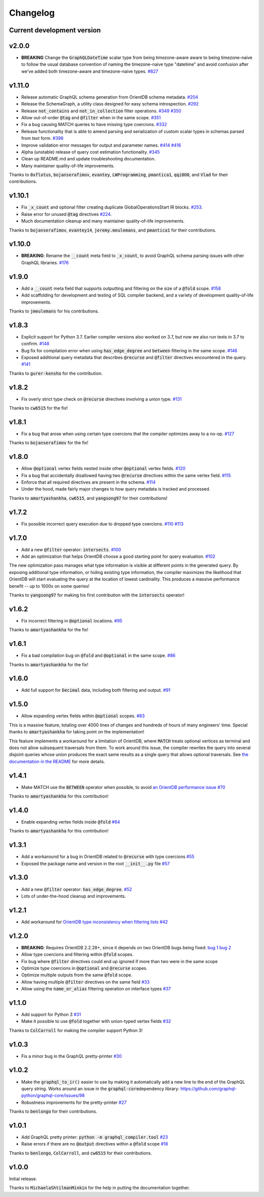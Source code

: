 Changelog
=========

Current development version
---------------------------

v2.0.0
------

- **BREAKING** Change the :code:`GraphQLDateTime` scalar type from being timezone-aware aware to
  being timezone-naive to follow the usual database convention of naming the timezone-naive
  type "datetime" and avoid confusion after we've added both timezone-aware and timezone-naive
  types.
  `#827 <https://github.com/kensho-technologies/graphql-compiler/pull/827>`__

v1.11.0
-------

-  Release automatic GraphQL schema generation from OrientDB schema
   metadata.
   `#204 <https://github.com/kensho-technologies/graphql-compiler/pull/204>`__
-  Release the SchemaGraph, a utility class designed for easy schema
   introspection.
   `#292 <https://github.com/kensho-technologies/graphql-compiler/pull/292>`__
-  Release :code:`not_contains` and :code:`not_in_collection` filter operations.
   `#349 <https://github.com/kensho-technologies/graphql-compiler/pull/349>`__
   `#350 <https://github.com/kensho-technologies/graphql-compiler/pull/350>`__
-  Allow out-of-order :code:`@tag` and :code:`@filter` when in the same scope.
   `#351 <https://github.com/kensho-technologies/graphql-compiler/pull/351>`__
-  Fix a bug causing MATCH queries to have missing type coercions.
   `#332 <https://github.com/kensho-technologies/graphql-compiler/pull/332>`__
-  Release functionality that is able to amend parsing and serialization
   of custom scalar types in schemas parsed from text form.
   `#398 <https://github.com/kensho-technologies/graphql-compiler/pull/398>`__
-  Improve validation error messages for output and parameter names.
   `#414 <https://github.com/kensho-technologies/graphql-compiler/pull/414>`__
   `#416 <https://github.com/kensho-technologies/graphql-compiler/pull/416>`__
-  Alpha (unstable) release of query cost estimation functionality.
   `#345 <https://github.com/kensho-technologies/graphql-compiler/pull/345>`__
-  Clean up README.md and update troubleshooting documentation.
-  Many maintainer quality-of-life improvements.

Thanks to :code:`0xflotus`, :code:`bojanserafimov`, :code:`evantey`,
:code:`LWProgramming`, :code:`pmantica1`, :code:`qqi0O0`, and :code:`Vlad` for their
contributions.

v1.10.1
-------

-  Fix :code:`_x_count` and optional filter creating duplicate
   GlobalOperationsStart IR blocks.
   `#253 <https://github.com/kensho-technologies/graphql-compiler/pull/253>`__.
-  Raise error for unused :code:`@tag` directives
   `#224 <https://github.com/kensho-technologies/graphql-compiler/pull/224>`__.
-  Much documentation cleanup and many maintainer quality-of-life
   improvements.

Thanks to :code:`bojanserafimov`, :code:`evantey14`, :code:`jeremy.meulemans`, and
:code:`pmantica1` for their contributions.

v1.10.0
-------

-  **BREAKING**: Rename the :code:`__count` meta field to :code:`_x_count`, to
   avoid GraphQL schema parsing issues with other GraphQL libraries.
   `#176 <https://github.com/kensho-technologies/graphql-compiler/pull/176>`__

v1.9.0
------

-  Add a :code:`__count` meta field that supports outputting and filtering
   on the size of a :code:`@fold` scope.
   `#158 <https://github.com/kensho-technologies/graphql-compiler/pull/158>`__
-  Add scaffolding for development and testing of SQL compiler backend,
   and a variety of development quality-of-life improvements.

Thanks to :code:`jmeulemans` for his contributions.

v1.8.3
------

-  Explicit support for Python 3.7. Earlier compiler versions also
   worked on 3.7, but now we also run tests in 3.7 to confirm.
   `#148 <https://github.com/kensho-technologies/graphql-compiler/pull/148>`__
-  Bug fix for compilation error when using :code:`has_edge_degree` and
   :code:`between` filtering in the same scope.
   `#146 <https://github.com/kensho-technologies/graphql-compiler/pull/146>`__
-  Exposed additional query metadata that describes :code:`@recurse` and
   :code:`@filter` directives encountered in the query.
   `#141 <https://github.com/kensho-technologies/graphql-compiler/pull/141/files>`__

Thanks to :code:`gurer-kensho` for the contribution.

v1.8.2
------

-  Fix overly strict type check on :code:`@recurse` directives involving a
   union type.
   `#131 <https://github.com/kensho-technologies/graphql-compiler/pull/131>`__

Thanks to :code:`cw6515` for the fix!

v1.8.1
------

-  Fix a bug that arose when using certain type coercions that the
   compiler optimizes away to a no-op.
   `#127 <https://github.com/kensho-technologies/graphql-compiler/pull/127>`__

Thanks to :code:`bojanserafimov` for the fix!

v1.8.0
------

-  Allow :code:`@optional` vertex fields nested inside other :code:`@optional`
   vertex fields.
   `#120 <https://github.com/kensho-technologies/graphql-compiler/pull/120>`__
-  Fix a bug that accidentally disallowed having two :code:`@recurse`
   directives within the same vertex field.
   `#115 <https://github.com/kensho-technologies/graphql-compiler/pull/115>`__
-  Enforce that all required directives are present in the schema.
   `#114 <https://github.com/kensho-technologies/graphql-compiler/pull/114>`__
-  Under the hood, made fairly major changes to how query metadata is
   tracked and processed.

Thanks to :code:`amartyashankha`, :code:`cw6515`, and :code:`yangsong97` for their
contributions!

v1.7.2
------

-  Fix possible incorrect query execution due to dropped type coercions.
   `#110 <https://github.com/kensho-technologies/graphql-compiler/pull/110>`__
   `#113 <https://github.com/kensho-technologies/graphql-compiler/pull/113>`__

v1.7.0
------

-  Add a new :code:`@filter` operator: :code:`intersects`.
   `#100 <https://github.com/kensho-technologies/graphql-compiler/pull/100>`__
-  Add an optimization that helps OrientDB choose a good starting point
   for query evaluation.
   `#102 <https://github.com/kensho-technologies/graphql-compiler/pull/102>`__

The new optimization pass manages what type information is visible at
different points in the generated query. By exposing additional type
information, or hiding existing type information, the compiler maximizes
the likelihood that OrientDB will start evaluating the query at the
location of lowest cardinality. This produces a massive performance
benefit -- up to 1000x on some queries!

Thanks to :code:`yangsong97` for making his first contribution with the
:code:`intersects` operator!

v1.6.2
------

-  Fix incorrect filtering in :code:`@optional` locations.
   `#95 <https://github.com/kensho-technologies/graphql-compiler/pull/95>`__

Thanks to :code:`amartyashankha` for the fix!

v1.6.1
------

-  Fix a bad compilation bug on :code:`@fold` and :code:`@optional` in the same
   scope.
   `#86 <https://github.com/kensho-technologies/graphql-compiler/pull/86>`__

Thanks to :code:`amartyashankha` for the fix!

v1.6.0
------

-  Add full support for :code:`Decimal` data, including both filtering and
   output.
   `#91 <https://github.com/kensho-technologies/graphql-compiler/pull/91>`__

v1.5.0
------

-  Allow expanding vertex fields within :code:`@optional` scopes.
   `#83 <https://github.com/kensho-technologies/graphql-compiler/pull/83>`__

This is a massive feature, totaling over 4000 lines of changes and
hundreds of hours of many engineers' time. Special thanks to
:code:`amartyashankha` for taking point on the implementation!

This feature implements a workaround for a limitation of OrientDB, where
:code:`MATCH` treats optional vertices as terminal and does not allow
subsequent traversals from them. To work around this issue, the compiler
rewrites the query into several disjoint queries whose union produces
the exact same results as a single query that allows optional
traversals. See `the documentation in the
README <https://github.com/kensho-technologies/graphql-compiler/blob/3c79cd97744b7f3f842c2d32ddc2a072c7fa7898/README.md#expanding-optional-vertex-fields>`__
for more details.

v1.4.1
------

-  Make MATCH use the :code:`BETWEEN` operator when possible, to avoid `an
   OrientDB performance
   issue <https://github.com/orientechnologies/orientdb/issues/8230>`__
   `#70 <https://github.com/kensho-technologies/graphql-compiler/pull/70>`__

Thanks to :code:`amartyashankha` for this contribution!

v1.4.0
------

-  Enable expanding vertex fields inside :code:`@fold`
   `#64 <https://github.com/kensho-technologies/graphql-compiler/pull/64>`__

Thanks to :code:`amartyashankha` for this contribution!

v1.3.1
------

-  Add a workaround for a bug in OrientDB related to :code:`@recurse` with
   type coercions
   `#55 <https://github.com/kensho-technologies/graphql-compiler/pull/55>`__
-  Exposed the package name and version in the root :code:`__init__.py` file
   `#57 <https://github.com/kensho-technologies/graphql-compiler/pull/57>`__

v1.3.0
------

-  Add a new :code:`@filter` operator: :code:`has_edge_degree`.
   `#52 <https://github.com/kensho-technologies/graphql-compiler/pull/52>`__
-  Lots of under-the-hood cleanup and improvements.

v1.2.1
------

-  Add workaround for `OrientDB type inconsistency when filtering
   lists <https://github.com/orientechnologies/orientdb/issues/7811>`__
   `#42 <https://github.com/kensho-technologies/graphql-compiler/pull/42>`__

v1.2.0
------

-  **BREAKING**: Requires OrientDB 2.2.28+, since it depends on two
   OrientDB bugs being fixed: `bug
   1 <https://github.com/orientechnologies/orientdb/issues/7225>`__ `bug
   2 <https://github.com/orientechnologies/orientdb/issues/7754>`__
-  Allow type coercions and filtering within :code:`@fold` scopes.
-  Fix bug where :code:`@filter` directives could end up ignored if more
   than two were in the same scope
-  Optimize type coercions in :code:`@optional` and :code:`@recurse` scopes.
-  Optimize multiple outputs from the same :code:`@fold` scope.
-  Allow having multiple :code:`@filter` directives on the same field
   `#33 <https://github.com/kensho-technologies/graphql-compiler/pull/33>`__
-  Allow using the :code:`name_or_alias` filtering operation on interface
   types
   `#37 <https://github.com/kensho-technologies/graphql-compiler/pull/37>`__

v1.1.0
------

-  Add support for Python 3
   `#31 <https://github.com/kensho-technologies/graphql-compiler/pull/31>`__
-  Make it possible to use :code:`@fold` together with union-typed vertex
   fields
   `#32 <https://github.com/kensho-technologies/graphql-compiler/pull/32>`__

Thanks to :code:`ColCarroll` for making the compiler support Python 3!

v1.0.3
------

-  Fix a minor bug in the GraphQL pretty-printer
   `#30 <https://github.com/kensho-technologies/graphql-compiler/pull/30>`__

v1.0.2
------

-  Make the :code:`graphql_to_ir()` easier to use by making it automatically
   add a new line to the end of the GraphQL query string. Works around
   an issue in the :code:`graphql-core`\ dependency library:
   `https://github.com/graphql-python/graphql-core/issues/98 <https://github.com/graphql-python/graphql-core/issues/98>`__
-  Robustness improvements for the pretty-printer
   `#27 <https://github.com/kensho-technologies/graphql-compiler/pull/27>`__

Thanks to :code:`benlongo` for their contributions.

v1.0.1
------

-  Add GraphQL pretty printer: :code:`python -m graphql_compiler.tool`
   `#23 <https://github.com/kensho-technologies/graphql-compiler/pull/23>`__
-  Raise errors if there are no :code:`@output` directives within a
   :code:`@fold` scope
   `#18 <https://github.com/kensho-technologies/graphql-compiler/pull/18>`__

Thanks to :code:`benlongo`, :code:`ColCarroll`, and :code:`cw6515` for their
contributions.

v1.0.0
------

Initial release.

Thanks to :code:`MichaelaShtilmanMinkin` for the help in putting the
documentation together.
